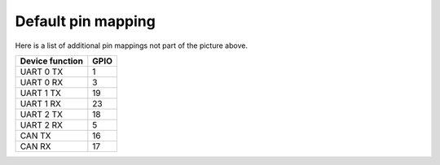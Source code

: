 Default pin mapping
-------------------

Here is a list of additional pin mappings not part of the picture
above.

+--------------------------+------+
| Device function          | GPIO |
+==========================+======+
| UART 0 TX                |   1  |
+--------------------------+------+
| UART 0 RX                |   3  |
+--------------------------+------+
| UART 1 TX                |  19  |
+--------------------------+------+
| UART 1 RX                |  23  |
+--------------------------+------+
| UART 2 TX                |  18  |
+--------------------------+------+
| UART 2 RX                |   5  |
+--------------------------+------+
| CAN TX                   |  16  |
+--------------------------+------+
| CAN RX                   |  17  |
+--------------------------+------+
